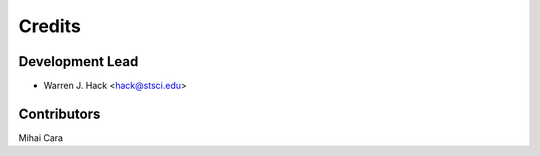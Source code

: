 =======
Credits
=======

Development Lead
----------------

* Warren J. Hack <hack@stsci.edu>

Contributors
------------

Mihai Cara
